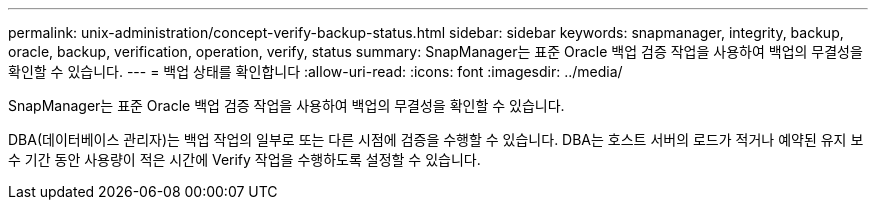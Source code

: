 ---
permalink: unix-administration/concept-verify-backup-status.html 
sidebar: sidebar 
keywords: snapmanager, integrity, backup, oracle, backup, verification, operation, verify, status 
summary: SnapManager는 표준 Oracle 백업 검증 작업을 사용하여 백업의 무결성을 확인할 수 있습니다. 
---
= 백업 상태를 확인합니다
:allow-uri-read: 
:icons: font
:imagesdir: ../media/


[role="lead"]
SnapManager는 표준 Oracle 백업 검증 작업을 사용하여 백업의 무결성을 확인할 수 있습니다.

DBA(데이터베이스 관리자)는 백업 작업의 일부로 또는 다른 시점에 검증을 수행할 수 있습니다. DBA는 호스트 서버의 로드가 적거나 예약된 유지 보수 기간 동안 사용량이 적은 시간에 Verify 작업을 수행하도록 설정할 수 있습니다.
